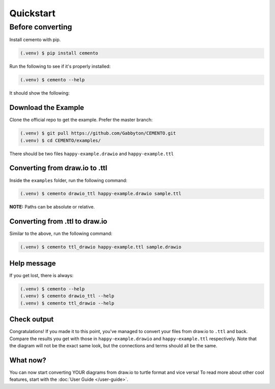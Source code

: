 ***********
Quickstart
***********

Before converting
================

Install cemento with pip.

.. code-block:: console

    (.venv) $ pip install cemento

Run the following to see if it's properly installed:

.. code-block:: console

    (.venv) $ cemento --help

It should show the following:

.. image:: /_static/good-output.png
    :width: 500px

Download the Example
--------------------

Clone the official repo to get the example. Prefer the master branch:

.. code-block:: console

    (.venv) $ git pull https://github.com/Gabbyton/CEMENTO.git
    (.venv) $ cd CEMENTO/examples/

There should be two files ``happy-example.drawio`` and ``happy-example.ttl``

Converting from draw.io to .ttl
-------------------------------

Inside the ``examples`` folder, run the following command:

.. code-block:: console

    (.venv) $ cemento drawio_ttl happy-example.drawio sample.ttl

| **NOTE:** Paths can be absolute or relative.

Converting from .ttl to draw.io
-------------------------------

Similar to the above, run the following command:

.. code-block:: console

    (.venv) $ cemento ttl_drawio happy-example.ttl sample.drawio

Help message
-----------

If you get lost, there is always:

.. code-block:: console

    (.venv) $ cemento --help
    (.venv) $ cemento drawio_ttl --help
    (.venv) $ cemento ttl_drawio --help

Check output
---------

Congratulations! If you made it to this point, you've managed to convert your files from draw.io to ``.ttl`` and back. Compare the results you get with those in ``happy-example.drawio`` and ``happy-example.ttl`` respectively. Note that the diagram will not be the exact same look, but the connections and terms should all be the same.

What now?
--------

You can now start converting YOUR diagrams from draw.io to turtle format and vice versa! To read more about other cool features, start with the :doc:`User Guide </user-guide>`.